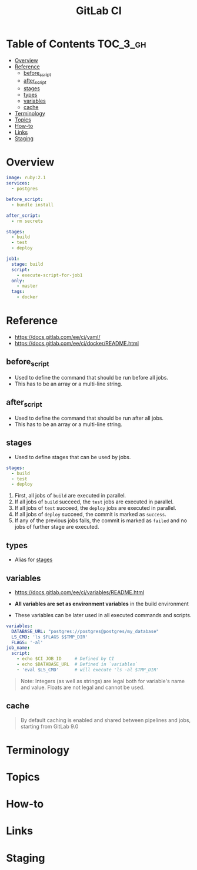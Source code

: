 #+TITLE: GitLab CI

* Table of Contents :TOC_3_gh:
- [[#overview][Overview]]
- [[#reference][Reference]]
  - [[#before_script][before_script]]
  - [[#after_script][after_script]]
  - [[#stages][stages]]
  - [[#types][types]]
  - [[#variables][variables]]
  - [[#cache][cache]]
- [[#terminology][Terminology]]
- [[#topics][Topics]]
- [[#how-to][How-to]]
- [[#links][Links]]
- [[#staging][Staging]]

* Overview
#+BEGIN_SRC yaml
  image: ruby:2.1
  services:
    - postgres

  before_script:
    - bundle install

  after_script:
    - rm secrets

  stages:
    - build
    - test
    - deploy

  job1:
    stage: build
    script:
      - execute-script-for-job1
    only:
      - master
    tags:
      - docker
#+END_SRC

* Reference
- https://docs.gitlab.com/ee/ci/yaml/
- https://docs.gitlab.com/ee/ci/docker/README.html

[[file:img/screenshot_2017-10-18_10-53-35.png]]

** before_script
- Used to define the command that should be run before all jobs.
- This has to be an array or a multi-line string.

** after_script
- Used to define the command that should be run after all jobs.
- This has to be an array or a multi-line string.

** stages
- Used to define stages that can be used by jobs.

#+BEGIN_SRC yaml
  stages:
    - build
    - test
    - deploy
#+END_SRC

1. First, all jobs of ~build~ are executed in parallel.
2. If all jobs of ~build~ succeed, the ~test~ jobs are executed in parallel.
3. If all jobs of ~test~ succeed, the ~deploy~ jobs are executed in parallel.
4. If all jobs of ~deploy~ succeed, the commit is marked as ~success~.
5. If any of the previous jobs fails, the commit is marked as ~failed~ and no jobs of further stage are executed.

[[file:img/screenshot_2017-10-18_10-59-19.png]]

** types
- Alias for [[#stages][stages]]

** variables
- https://docs.gitlab.com/ee/ci/variables/README.html

- *All variables are set as environment variables* in the build environment
- These variables can be later used in all executed commands and scripts.
[[file:img/screenshot_2017-10-18_11-05-41.png]]

#+BEGIN_SRC yaml
  variables:
    DATABASE_URL: "postgres://postgres@postgres/my_database"
    LS_CMD: 'ls $FLAGS $$TMP_DIR'
    FLAGS: '-al'
  job_name:
    script:
      - echo $CI_JOB_ID     # Defined by CI
      - echo $DATABASE_URL  # Defined in `variables`
      - 'eval $LS_CMD'      # will execute 'ls -al $TMP_DIR'
      
#+END_SRC

#+BEGIN_QUOTE
Note: Integers (as well as strings) are legal both for variable's name and value. Floats are not legal and cannot be used.
#+END_QUOTE

[[file:img/screenshot_2017-10-18_11-03-25.png]]

** cache
#+BEGIN_QUOTE
By default caching is enabled and shared between pipelines and jobs, starting from GitLab 9.0
#+END_QUOTE

* Terminology
* Topics
* How-to
* Links
* Staging

